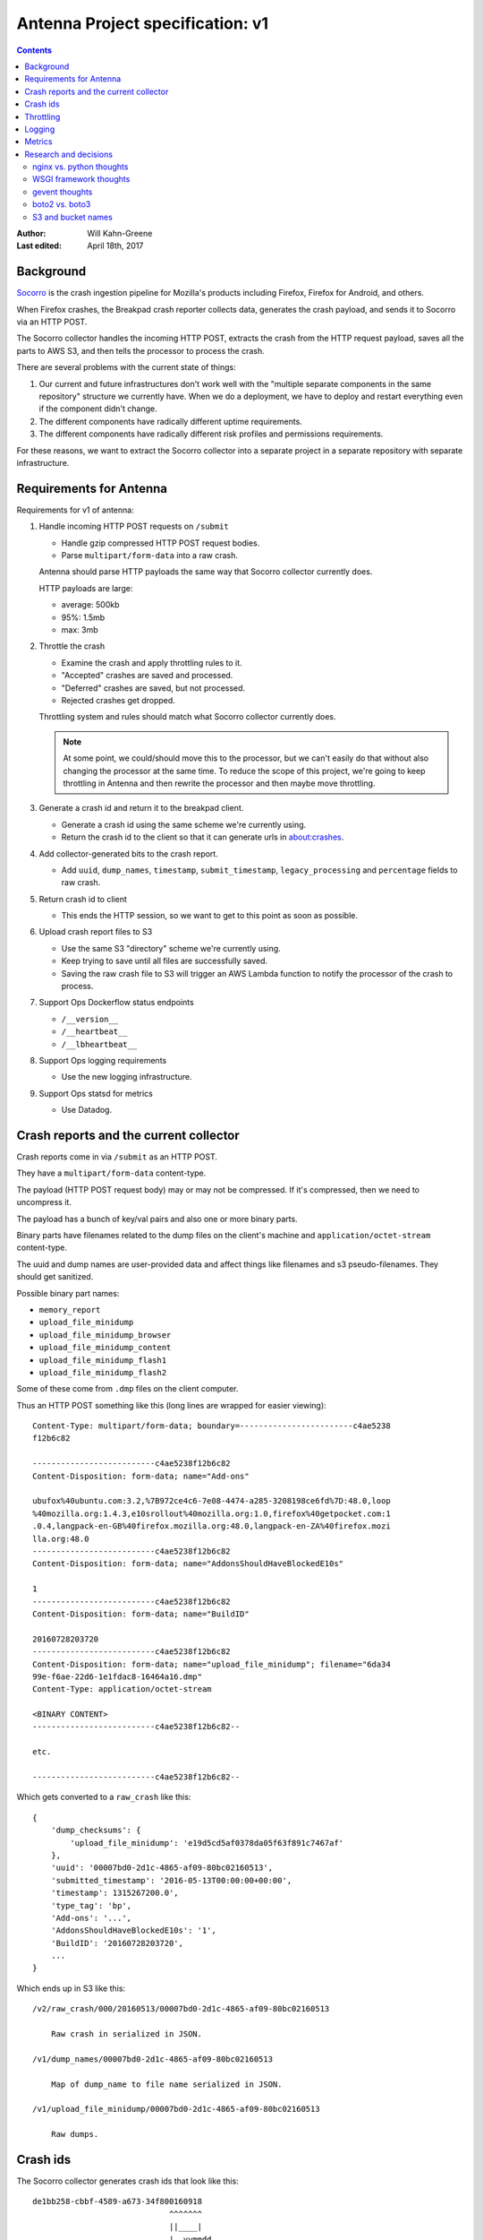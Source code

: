 =================================
Antenna Project specification: v1
=================================

.. contents::

:Author:      Will Kahn-Greene
:Last edited: April 18th, 2017


Background
==========

`Socorro <https://github.com/mozilla/socorro>`_ is the crash ingestion pipeline
for Mozilla's products including Firefox, Firefox for Android, and others.

When Firefox crashes, the Breakpad crash reporter collects data, generates the
crash payload, and sends it to Socorro via an HTTP POST.

The Socorro collector handles the incoming HTTP POST, extracts the crash from
the HTTP request payload, saves all the parts to AWS S3, and then tells the
processor to process the crash.

There are several problems with the current state of things:

1. Our current and future infrastructures don't work well with the "multiple
   separate components in the same repository" structure we currently have. When
   we do a deployment, we have to deploy and restart everything even if the
   component didn't change.

2. The different components have radically different uptime requirements.

3. The different components have radically different risk profiles and
   permissions requirements.


For these reasons, we want to extract the Socorro collector into a separate
project in a separate repository with separate infrastructure.


Requirements for Antenna
========================

Requirements for v1 of antenna:

1. Handle incoming HTTP POST requests on ``/submit``

   * Handle gzip compressed HTTP POST request bodies.
   * Parse ``multipart/form-data`` into a raw crash.

   Antenna should parse HTTP payloads the same way that Socorro collector
   currently does.

   HTTP payloads are large:

   * average: 500kb
   * 95%: 1.5mb
   * max: 3mb

2. Throttle the crash

   * Examine the crash and apply throttling rules to it.
   * "Accepted" crashes are saved and processed.
   * "Deferred" crashes are saved, but not processed.
   * Rejected crashes get dropped.

   Throttling system and rules should match what Socorro collector currently
   does.

   .. Note::

      At some point, we could/should move this to the processor, but we can't
      easily do that without also changing the processor at the same time. To
      reduce the scope of this project, we're going to keep throttling in
      Antenna and then rewrite the processor and then maybe move throttling.

3. Generate a crash id and return it to the breakpad client.

   * Generate a crash id using the same scheme we're currently using.
   * Return the crash id to the client so that it can generate urls
     in about:crashes.

4. Add collector-generated bits to the crash report.

   * Add ``uuid``, ``dump_names``, ``timestamp``, ``submit_timestamp``,
     ``legacy_processing`` and ``percentage`` fields to raw crash.

5. Return crash id to client

   * This ends the HTTP session, so we want to get to this point as soon as
     possible.

6. Upload crash report files to S3

   * Use the same S3 "directory" scheme we're currently using.
   * Keep trying to save until all files are successfully saved.
   * Saving the raw crash file to S3 will trigger an AWS Lambda function to
     notify the processor of the crash to process.

7. Support Ops Dockerflow status endpoints

   * ``/__version__``
   * ``/__heartbeat__``
   * ``/__lbheartbeat__``

8. Support Ops logging requirements

   * Use the new logging infrastructure.

9. Support Ops statsd for metrics

   * Use Datadog.


Crash reports and the current collector
=======================================

Crash reports come in via ``/submit`` as an HTTP POST.

They have a ``multipart/form-data`` content-type.

The payload (HTTP POST request body) may or may not be compressed. If it's
compressed, then we need to uncompress it.

The payload has a bunch of key/val pairs and also one or more binary parts.

Binary parts have filenames related to the dump files on the client's machine and
``application/octet-stream`` content-type.

The uuid and dump names are user-provided data and affect things like filenames
and s3 pseudo-filenames. They should get sanitized.

Possible binary part names:

* ``memory_report``
* ``upload_file_minidump``
* ``upload_file_minidump_browser``
* ``upload_file_minidump_content``
* ``upload_file_minidump_flash1``
* ``upload_file_minidump_flash2``

Some of these come from ``.dmp`` files on the client computer.

Thus an HTTP POST something like this (long lines are wrapped for easier
viewing)::

    Content-Type: multipart/form-data; boundary=------------------------c4ae5238
    f12b6c82

    --------------------------c4ae5238f12b6c82
    Content-Disposition: form-data; name="Add-ons"

    ubufox%40ubuntu.com:3.2,%7B972ce4c6-7e08-4474-a285-3208198ce6fd%7D:48.0,loop
    %40mozilla.org:1.4.3,e10srollout%40mozilla.org:1.0,firefox%40getpocket.com:1
    .0.4,langpack-en-GB%40firefox.mozilla.org:48.0,langpack-en-ZA%40firefox.mozi
    lla.org:48.0
    --------------------------c4ae5238f12b6c82
    Content-Disposition: form-data; name="AddonsShouldHaveBlockedE10s"

    1
    --------------------------c4ae5238f12b6c82
    Content-Disposition: form-data; name="BuildID"

    20160728203720
    --------------------------c4ae5238f12b6c82
    Content-Disposition: form-data; name="upload_file_minidump"; filename="6da34
    99e-f6ae-22d6-1e1fdac8-16464a16.dmp"
    Content-Type: application/octet-stream

    <BINARY CONTENT>
    --------------------------c4ae5238f12b6c82--

    etc.

    --------------------------c4ae5238f12b6c82--


Which gets converted to a ``raw_crash`` like this::

    {
        'dump_checksums': {
            'upload_file_minidump': 'e19d5cd5af0378da05f63f891c7467af'
        },
        'uuid': '00007bd0-2d1c-4865-af09-80bc02160513',
        'submitted_timestamp': '2016-05-13T00:00:00+00:00',
        'timestamp': 1315267200.0',
        'type_tag': 'bp',
        'Add-ons': '...',
        'AddonsShouldHaveBlockedE10s': '1',
        'BuildID': '20160728203720',
        ...
    }


Which ends up in S3 like this::

    /v2/raw_crash/000/20160513/00007bd0-2d1c-4865-af09-80bc02160513

        Raw crash in serialized in JSON.

    /v1/dump_names/00007bd0-2d1c-4865-af09-80bc02160513

        Map of dump_name to file name serialized in JSON.

    /v1/upload_file_minidump/00007bd0-2d1c-4865-af09-80bc02160513

        Raw dumps.


Crash ids
=========

The Socorro collector generates crash ids that look like this::

    de1bb258-cbbf-4589-a673-34f800160918
                                 ^^^^^^^
                                 ||____|
                                 |  yymmdd
                                 |
                                 depth


The "depth" is used by FSRadixTreeStorage to figure out how many
octet directories to use. That's the only place depth is used and Mozilla
doesn't use FSRadixTreeStorage or any of its subclasses after the collector.

Antenna will (ab)use this character to encode the throttle result so that
the lambda function listening to S3 save events knows which crashes to
put in the processing queue just by looking at the crash id. Thus a crash
id in Antenna looks like this::

    de1bb258-cbbf-4589-a673-34f800160918
                                 ^^^^^^^
                                 ||____|
                                 |  yymmdd
                                 |
                                 throttle result


where "throttle result" is either 0 for ACCEPT (save and process) or 1
for DEFER (save).

One side benefit of this is that we can list the contents of a directory
in the bucket and know which crashes were slated for processing and which
ones weren't by looking at the crash id.


Throttling
==========

We were thinking of moving throttling to the processor, but in the interests of
reducing the amount of work on other parts of Socorro that we'd have to land in
lockstep with migrating to Antenna, we're going to keep the throttler in Antenna
for now.

We should take the existing throttler code, clean it up and use that verbatim.

One thing we're going to change is that we're not going to specify throttling
rules in configuration. Instead, we'll specify a Python dotted path to the
variable holding the throttling rules which will be defined as Python code. That
makes it wayyyyyy easier to write, review, verify correctness and maintain over
time.


Logging
=======

We'll use the new logging infrastructure. Antenna will use the Python logging
system and log to stdout and that'll get picked up by the node and sent to the
logging infrastructure.


Metrics
=======

Antenna will use the Datadog Python library to generate stats. These will be
collected by the dd-agent on the node and sent to Datadog.


Research and decisions
======================

nginx vs. python thoughts
-------------------------

The current collector has a web process that:

1. handles incoming HTTP requests
2. throttles the crash based on configured rules
3. generates a crash id and returns it to the breakpad client
4. saves the crash report to local disk

Then there's a crashmover process that runs as a service on the same node and:

1. uploads crash report files to S3
2. adds a message to RabbitMQ with the crashid telling the processor to process
   that crash
3. sends some data to statsd

My first collector rewrite (June 2016-ish) folded the web and crashmover
processes into a single process using asyncio and an eventloop so that we could
return the crash id to the client as quickly as possible, but continue to do the
additional work of uploading to S3 and notifying RabbitMQ. This also has the
nicety that we don't have to use the disk to queue crash reports up and
theoretically we could run this on Heroku [1]_.

.. [1] Heroku can run docker containers now, so it's probably the case we don't
       have to worry about the "only one process!" thing anymore.

My second collector (August 2016-ish) rewrite merely extracted the collector
bits from the existing Socorro code base. I did this attempt figuring it was the
fastest way to extract the collector. However, it left us with two processes. I
abandoned this one, too.

In August 2016, I traded emails with Mark Reid regarding the Telemetry edge
which serves roughly the same purpose as the Socorro collector. At the time,
they had a heka-based edge but were moving to an nginx-based one called
`nginx_moz_ingest <https://github.com/mozilla-services/nginx_moz_ingest>`_. The
edge sends incoming payloads directly to Kafka.

The edge looked interesting, but there are a few things that Socorro needs
currently that the edge doesn't do:

1. Socorro needs to generate and return a CrashID
2. Socorro has large crash reports and needs to save to S3
3. Socorro currently throttles crashes in the collector
4. Socorro currently uses RabbitMQ to queue crashes up for processing

In September 2016 at the work week, I talked with Rob Helmer about this and he
suggested we build it all in nginx using modules similar to what Telemetry did.
He has a basic collector that generates a uuid and saves the crash report to
disk [2]_. We could use a uuid module and then tweak the outcome of that with
the date.

We could move the throttling to the processor. This is tricky because it means
we're making changes to multiple components at the same time which greatly
increases the scope of the project.

At the work week, we decided we can't just send crash payloads to Kafka because
we get too many of them and they're too large.

We could use an nginx S3 upload module to upload it to S3. We had some concerns
about the various S3 failure scenarios and how to deal with those and how doing
everything as an nginx module makes that more tricky. We could instead have
nginx save it to disk and have a service using inotify notice it on disk and
then upload it to S3.

.. [2] Rob's gist: https://gist.github.com/rhelmer/00dd0f9e4076260078367f763bc9aaf3


Given all that, my current thinking is that we've got the following rough options:

1. This is a doable project using nginx, c, lua, and such and follow what
   Telemetry did with the edge. Doing that will likely give us a collector
   that's closer to the Telemetry collector. That might be a nice thing at some
   point in the future.

   However, the current Socorro team has zero experience building nginx modules
   or using lua. It'd take time to level up on these things. Will's done some
   similar-ish things and we could use what Rob and Telemetry have built. Still,
   we have no existing skills here and I suggest this makes it more likely for
   it to take "a long time" to design, implement, review, test, and get to prod.

2. This is a doable project using Python. Doing that will likely give us a
   collector that has a lifetime of like 2 years, thus it's a stopgap between
   now and whatever the future holds.

   We could use Python 2 which expires in a couple of years.

   We could use Python 3 which reduces the compelling need to rewrite it in
   Python 3 later.

   We can't use Python 3's asyncio because the things we need like boto don't
   support it, yet.

   We could use gevent which lets us do asynchronous I/O and has an event loop.

   This is just like one of the earlier collector rewrites I was working on
   (Antenna). The current Socorro team has experience in this field. Further,
   we've reduced the requirements from the original collector, it'd probably
   take "a short time" to design, implement, review, test and push to prod.

   We would then be in a better place to switch to something like the Telemetry
   edge.


Given that, I'm inclined to go the Python route. At some point it may prove to
be an unenthusing decision, but I don't think the risks are high enough that
it'll ever be a **wrong** decision.


WSGI framework thoughts
-----------------------

We wanted to use a framework with the following properties:

1. good usage, well maintained, good docs
2. minimal magic
3. minimal dependencies
4. no db
5. easy to write tests against
6. works well with gunicorn and gevent


I spent a few days looking at CherryPy, Flask, Bottle and Falcon. I wrote
prototypes in all of them that used gunicorn and gevent.

Here's my unscientific hand-wavey summaries:

* CherryPy

  We were using it already, so I figured it was worth looking at. It's nice, but
  there's a lot of it and I decided I liked Falcon better.

* Flask

  It's well used, I'm familiar with it, we use it in other places at Mozilla.
  But it includes Jinja2 and a ton of other dependencies and there's some magic
  (thread-local vars, etc).

* Bottle

  I didn't like Bottle at all. It's in one massive file and just didn't appeal
  to me at all.

* Falcon

  Falcon had all the properties I was looking for. It's nice and was easy to
  implement the things I wanted to in the prototype.


I decided to go with Falcon.

We should write the code in such a way that if we decide to switch to something
else, it's not a complete rewrite.


gevent thoughts
---------------

`Falcon <https://falconframework.org/>`_ lists "works great with async libraries
like gevent" as a feature, so it should be fine.

* http://falcon.readthedocs.io/en/stable/index.html?highlight=gevent#features

While looking into whether boto supported Python 3's asyncio, I read several
comments in their issue tracker from people who use boto with gevent without
problems. Interestingly, the boto2 issue tracker has some open issues around
gevent, but the boto3 issue tracker has none. From that anecdata, I think we're
probably fine with boto.

* https://github.com/gevent/gevent/issues/535#issuecomment-162565389
* https://github.com/boto/boto/issues?utf8=%E2%9C%93&q=is%3Aissue%20is%3Aopen%20gevent
* https://github.com/boto/boto3/issues?utf8=%E2%9C%93&q=is%3Aissue%20is%3Aopen%20gevent

I've heard reports that there are problems with New Relic and gevent, but
nothing recent enough to discount the "it's probably fixed by now"
possibilities. Combing their forums suggests some people have problems, but each
one seems to be fixed or alleviated.

* https://discuss.newrelic.com/search?q=gevent

I feel pretty confident that we'll be fine using gevent. A system test and a
load test might tell us more.

Lonnen brought up this article from the Netflix blog where they had problems
switching to async i/o with Zuul 2 which is Java-based:

http://techblog.netflix.com/2016/09/zuul-2-netflix-journey-to-asynchronous.html

There's a lot of big differences between their project and ours. Still, we
should give some thought to alleviating the complexities of debugging
event-driven code and making sure all the libs we use are gevent-friendly.


boto2 vs. boto3
---------------

According to the boto documentation, boto3 is stable and recommended for daily
use.

* boto2: http://boto.cloudhackers.com/en/latest/
* boto3: https://github.com/boto/boto3

Socorro uses boto2. I think we'll go with boto3 because it's the future.


S3 and bucket names
-------------------

AWS Rules for bucket names:

http://docs.aws.amazon.com/AmazonS3/latest/dev/BucketRestrictions.html

Note that they do suggest using periods in bucket names in the rules.

S3 REST requests:

http://docs.aws.amazon.com/AmazonS3/latest/dev/RESTAPI.html

Note, they talk about two styles:

* "virtual hosted-style request" which is like
  ``http://examplebucket.s3-us-west-2.amazonaws.com/puppy.jpg``
* "path-style request" which is like
  ``http://s3-us-west-2.amazonaws.com/examplebucket/puppy.jpg``

Path-style requires that you use the region-specific endpoint. You'll get an
HTTP 307 if you try to access a bucket that's not in US east if you use
endpoints ``http://s3.amazonaws.com`` or an endpoint for a different region than
where the bucket resides.

In the page on virtual hosted-style requests:

http://docs.aws.amazon.com/AmazonS3/latest/dev/VirtualHosting.html

they say:

    When using virtual hosted–style buckets with SSL, the SSL wild card
    certificate only matches buckets that do not contain periods. To work around
    this, use HTTP or write your own certificate verification logic.

Socorro currently uses ``boto.s3.connect_to_region`` and
``boto.s3.connection.OrdinaryCallingFormat``. Buckets are located in us-west-2.

Boto3 changes the API around. Instead of calling it "calling_format", they call
it "addressing_style".

From that I conclude the following:

1. In order to support the s3 buckets we currently have and use SSL, we need to
   continue using path-style requests and specify the region.
2. With boto3, this means specifying the ``region_name`` when creating the
   session client. I'll have to figure out what the default for
   ``addressing_style`` is and if it's not what we want, how to change it.
3. In the future, we shouldn't use dotted names--it doesn't seem like a big
   deal, but it'll probably make things easier.

I think that covers the open questions we had for the s3 crash store in Antenna.
